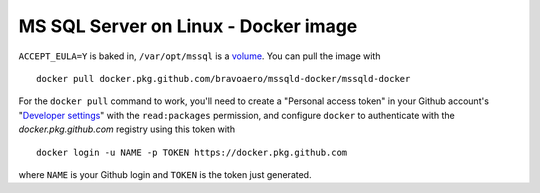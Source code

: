 =====================================
MS SQL Server on Linux - Docker image
=====================================

``ACCEPT_EULA=Y`` is baked in, ``/var/opt/mssql`` is a `volume`_.
You can pull the image with ::

  docker pull docker.pkg.github.com/bravoaero/mssqld-docker/mssqld-docker

For the ``docker pull`` command to work, you'll need to create
a "Personal access token" in your Github account's "`Developer settings`_"
with the ``read:packages`` permission, and configure ``docker`` to authenticate
with the `docker.pkg.github.com` registry using this token with ::

  docker login -u NAME -p TOKEN https://docker.pkg.github.com

where ``NAME`` is your Github login and ``TOKEN`` is the token just generated.

.. _volume: https://docs.docker.com/engine/reference/builder/#volume
.. _Developer settings: https://github.com/settings/tokens
